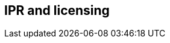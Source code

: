 // REC: This file will in the future be mainly auto-generated from category tags in the requirements
// files.

== IPR and licensing

// include::{include-dir}req/XXX.adoc[]
